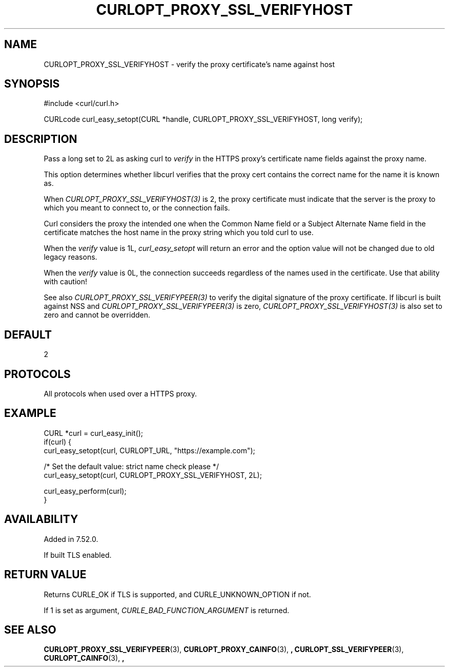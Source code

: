 .\" **************************************************************************
.\" *                                  _   _ ____  _
.\" *  Project                     ___| | | |  _ \| |
.\" *                             / __| | | | |_) | |
.\" *                            | (__| |_| |  _ <| |___
.\" *                             \___|\___/|_| \_\_____|
.\" *
.\" * Copyright (C) 1998 - 2016, Daniel Stenberg, <daniel@haxx.se>, et al.
.\" *
.\" * This software is licensed as described in the file COPYING, which
.\" * you should have received as part of this distribution. The terms
.\" * are also available at https://curl.haxx.se/docs/copyright.html.
.\" *
.\" * You may opt to use, copy, modify, merge, publish, distribute and/or sell
.\" * copies of the Software, and permit persons to whom the Software is
.\" * furnished to do so, under the terms of the COPYING file.
.\" *
.\" * This software is distributed on an "AS IS" basis, WITHOUT WARRANTY OF ANY
.\" * KIND, either express or implied.
.\" *
.\" **************************************************************************
.\"
.TH CURLOPT_PROXY_SSL_VERIFYHOST 3 "December 16, 2016" "libcurl 7.58.0" "curl_easy_setopt options"

.SH NAME
CURLOPT_PROXY_SSL_VERIFYHOST \- verify the proxy certificate's name against host
.SH SYNOPSIS
#include <curl/curl.h>

CURLcode curl_easy_setopt(CURL *handle, CURLOPT_PROXY_SSL_VERIFYHOST, long verify);
.SH DESCRIPTION
Pass a long set to 2L as asking curl to \fIverify\fP in the HTTPS proxy's
certificate name fields against the proxy name.

This option determines whether libcurl verifies that the proxy cert contains
the correct name for the name it is known as.

When \fICURLOPT_PROXY_SSL_VERIFYHOST(3)\fP is 2, the proxy certificate must
indicate that the server is the proxy to which you meant to connect to, or the
connection fails.

Curl considers the proxy the intended one when the Common Name field or a
Subject Alternate Name field in the certificate matches the host name in the
proxy string which you told curl to use.

When the \fIverify\fP value is 1L, \fIcurl_easy_setopt\fP will return an error
and the option value will not be changed due to old legacy reasons.

When the \fIverify\fP value is 0L, the connection succeeds regardless of the
names used in the certificate. Use that ability with caution!

See also \fICURLOPT_PROXY_SSL_VERIFYPEER(3)\fP to verify the digital signature
of the proxy certificate.  If libcurl is built against NSS and
\fICURLOPT_PROXY_SSL_VERIFYPEER(3)\fP is zero,
\fICURLOPT_PROXY_SSL_VERIFYHOST(3)\fP is also set to zero and cannot be
overridden.
.SH DEFAULT
2
.SH PROTOCOLS
All protocols when used over a HTTPS proxy.
.SH EXAMPLE
.nf
CURL *curl = curl_easy_init();
if(curl) {
  curl_easy_setopt(curl, CURLOPT_URL, "https://example.com");

  /* Set the default value: strict name check please */
  curl_easy_setopt(curl, CURLOPT_PROXY_SSL_VERIFYHOST, 2L);

  curl_easy_perform(curl);
}
.fi
.SH AVAILABILITY
Added in 7.52.0.

If built TLS enabled.
.SH RETURN VALUE
Returns CURLE_OK if TLS is supported, and CURLE_UNKNOWN_OPTION if not.

If 1 is set as argument, \fICURLE_BAD_FUNCTION_ARGUMENT\fP is returned.
.SH "SEE ALSO"
.BR CURLOPT_PROXY_SSL_VERIFYPEER "(3), " CURLOPT_PROXY_CAINFO "(3), ",
.BR CURLOPT_SSL_VERIFYPEER "(3), " CURLOPT_CAINFO "(3), ",
